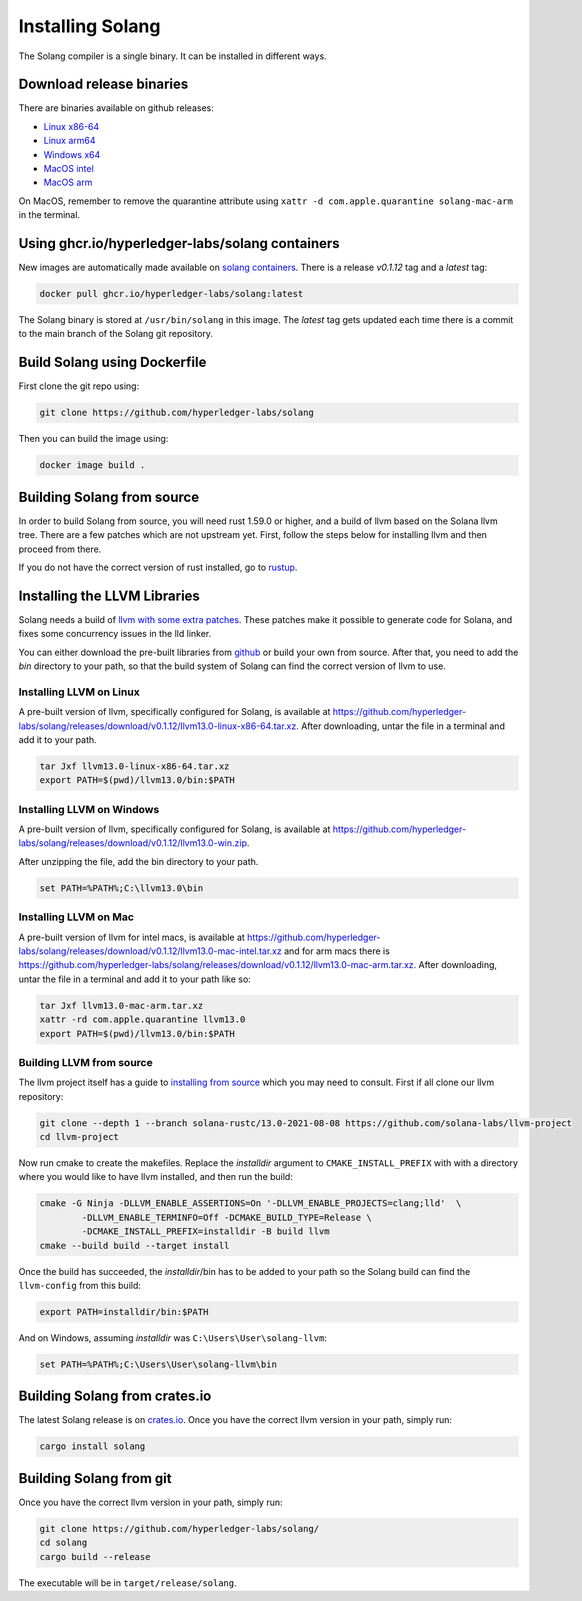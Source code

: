 Installing Solang
=================

The Solang compiler is a single binary. It can be installed in different ways.

Download release binaries
-------------------------

There are binaries available on github releases:

- `Linux x86-64 <https://github.com/hyperledger-labs/solang/releases/download/v0.1.12/solang-linux-x86-64>`_
- `Linux arm64 <https://github.com/hyperledger-labs/solang/releases/download/v0.1.12/solang-linux-arm64>`_
- `Windows x64 <https://github.com/hyperledger-labs/solang/releases/download/v0.1.12/solang.exe>`_
- `MacOS intel <https://github.com/hyperledger-labs/solang/releases/download/v0.1.12/solang-mac-intel>`_
- `MacOS arm <https://github.com/hyperledger-labs/solang/releases/download/v0.1.12/solang-mac-arm>`_

On MacOS, remember to remove the quarantine attribute using ``xattr -d com.apple.quarantine solang-mac-arm``
in the terminal.

Using ghcr.io/hyperledger-labs/solang containers
------------------------------------------------

New images are automatically made available on
`solang containers <https://github.com/hyperledger-labs/solang/pkgs/container/solang>`_.
There is a release `v0.1.12` tag and a `latest` tag:

.. code-block:: bash

	docker pull ghcr.io/hyperledger-labs/solang:latest

The Solang binary is stored at ``/usr/bin/solang`` in this image. The `latest` tag
gets updated each time there is a commit to the main branch of the Solang git repository.

Build Solang using Dockerfile
-----------------------------

First clone the git repo using:

.. code-block:: bash

  git clone https://github.com/hyperledger-labs/solang

Then you can build the image using:

.. code-block:: bash

	docker image build .

Building Solang from source
---------------------------

In order to build Solang from source, you will need rust 1.59.0 or higher,
and a build of llvm based on the Solana llvm tree. There are a few patches which are not upstream yet.
First, follow the steps below for installing llvm and then proceed from there.

If you do not have the correct version of rust installed, go to `rustup <https://rustup.rs/>`_.

Installing the LLVM Libraries
-----------------------------

Solang needs a build of
`llvm with some extra patches <https://github.com/solana-labs/llvm-project/>`_.
These patches make it possible to generate code for Solana, and fixes some
concurrency issues in the lld linker.

You can either download the pre-built libraries from
`github <https://github.com/hyperledger-labs/solang/releases/tag/v0.1.12>`_
or build your own from source. After that, you need to add the `bin` directory to your
path, so that the build system of Solang can find the correct version of llvm to use.

Installing LLVM on Linux
________________________

A pre-built version of llvm, specifically configured for Solang, is available at
`<https://github.com/hyperledger-labs/solang/releases/download/v0.1.12/llvm13.0-linux-x86-64.tar.xz>`_.
After downloading, untar the file in a terminal and add it to your path.

.. code-block:: bash

	tar Jxf llvm13.0-linux-x86-64.tar.xz
	export PATH=$(pwd)/llvm13.0/bin:$PATH

Installing LLVM on Windows
__________________________

A pre-built version of llvm, specifically configured for Solang, is available at
`<https://github.com/hyperledger-labs/solang/releases/download/v0.1.12/llvm13.0-win.zip>`_.

After unzipping the file, add the bin directory to your path.

.. code-block:: batch

	set PATH=%PATH%;C:\llvm13.0\bin

Installing LLVM on Mac
______________________

A pre-built version of llvm for intel macs, is available at
`<https://github.com/hyperledger-labs/solang/releases/download/v0.1.12/llvm13.0-mac-intel.tar.xz>`_ and for arm macs there is
`<https://github.com/hyperledger-labs/solang/releases/download/v0.1.12/llvm13.0-mac-arm.tar.xz>`_. After downloading,
untar the file in a terminal and add it to your path like so:

.. code-block:: bash

	tar Jxf llvm13.0-mac-arm.tar.xz
	xattr -rd com.apple.quarantine llvm13.0
	export PATH=$(pwd)/llvm13.0/bin:$PATH

.. _llvm-from-source:

Building LLVM from source
___________________________

The llvm project itself has a guide to `installing from source <http://www.llvm.org/docs/CMake.html>`_ which
you may need to consult. First if all clone our llvm repository:

.. code-block:: bash

	git clone --depth 1 --branch solana-rustc/13.0-2021-08-08 https://github.com/solana-labs/llvm-project
	cd llvm-project

Now run cmake to create the makefiles. Replace the *installdir* argument to ``CMAKE_INSTALL_PREFIX`` with with a directory where you would like to have llvm installed, and then run the build:

.. code-block:: bash

	cmake -G Ninja -DLLVM_ENABLE_ASSERTIONS=On '-DLLVM_ENABLE_PROJECTS=clang;lld'  \
		-DLLVM_ENABLE_TERMINFO=Off -DCMAKE_BUILD_TYPE=Release \
		-DCMAKE_INSTALL_PREFIX=installdir -B build llvm
	cmake --build build --target install

Once the build has succeeded, the *installdir*/bin has to be added to your path so the
Solang build can find the ``llvm-config`` from this build:

.. code-block:: bash

	export PATH=installdir/bin:$PATH

And on Windows, assuming *installdir* was ``C:\Users\User\solang-llvm``:

.. code-block:: batch

	set PATH=%PATH%;C:\Users\User\solang-llvm\bin

Building Solang from crates.io
------------------------------

The latest Solang release is  on `crates.io <https://crates.io/crates/solang>`_. Once you have the
correct llvm version in your path, simply run:

.. code-block:: bash

	cargo install solang

Building Solang from git
------------------------

Once you have the correct llvm version in your path, simply run:

.. code-block:: bash

	git clone https://github.com/hyperledger-labs/solang/
	cd solang
	cargo build --release

The executable will be in ``target/release/solang``.

